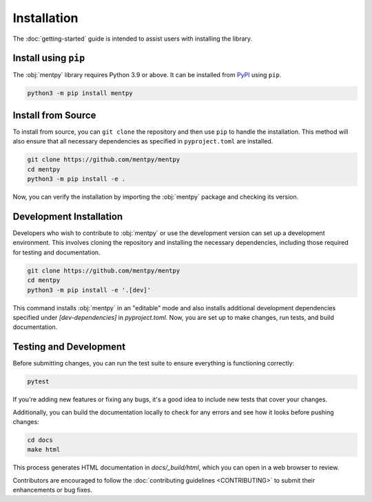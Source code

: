 Installation
=============

The :doc:`getting-started` guide is intended to assist users with installing the library.

Install using ``pip``
---------------------
The :obj:`mentpy` library requires Python 3.9 or above. It can be installed from 
`PyPI <https://pypi.org/project/mentpy/>`_ using ``pip``.

.. code-block:: console

   python3 -m pip install mentpy

Install from Source
-------------------

To install from source, you can ``git clone`` the repository and then use ``pip`` to handle the installation. This method will also ensure that all necessary dependencies as specified in ``pyproject.toml`` are installed.

.. code-block:: console

   git clone https://github.com/mentpy/mentpy
   cd mentpy
   python3 -m pip install -e .

Now, you can verify the installation by importing the :obj:`mentpy` package and checking its version.

.. ipython:: python

   import mentpy as mp
   mp.__version__

Development Installation
------------------------

Developers who wish to contribute to :obj:`mentpy` or use the development version can set up a development environment. This involves cloning the repository and installing the necessary dependencies, including those required for testing and documentation.

.. code-block:: console

   git clone https://github.com/mentpy/mentpy
   cd mentpy
   python3 -m pip install -e '.[dev]'


This command installs :obj:`mentpy` in an "editable" mode and also installs additional development dependencies specified under `[dev-dependencies]` in `pyproject.toml`. Now, you are set up to make changes, run tests, and build documentation.

Testing and Development
-----------------------

Before submitting changes, you can run the test suite to ensure everything is functioning correctly:

.. code-block:: console

   pytest

If you're adding new features or fixing any bugs, it's a good idea to include new tests that cover your changes.

Additionally, you can build the documentation locally to check for any errors and see how it looks before pushing changes:

.. code-block:: console

   cd docs
   make html

This process generates HTML documentation in `docs/_build/html`, which you can open in a web browser to review.

Contributors are encouraged to follow the :doc:`contributing guidelines <CONTRIBUTING>` to submit their enhancements or bug fixes.
